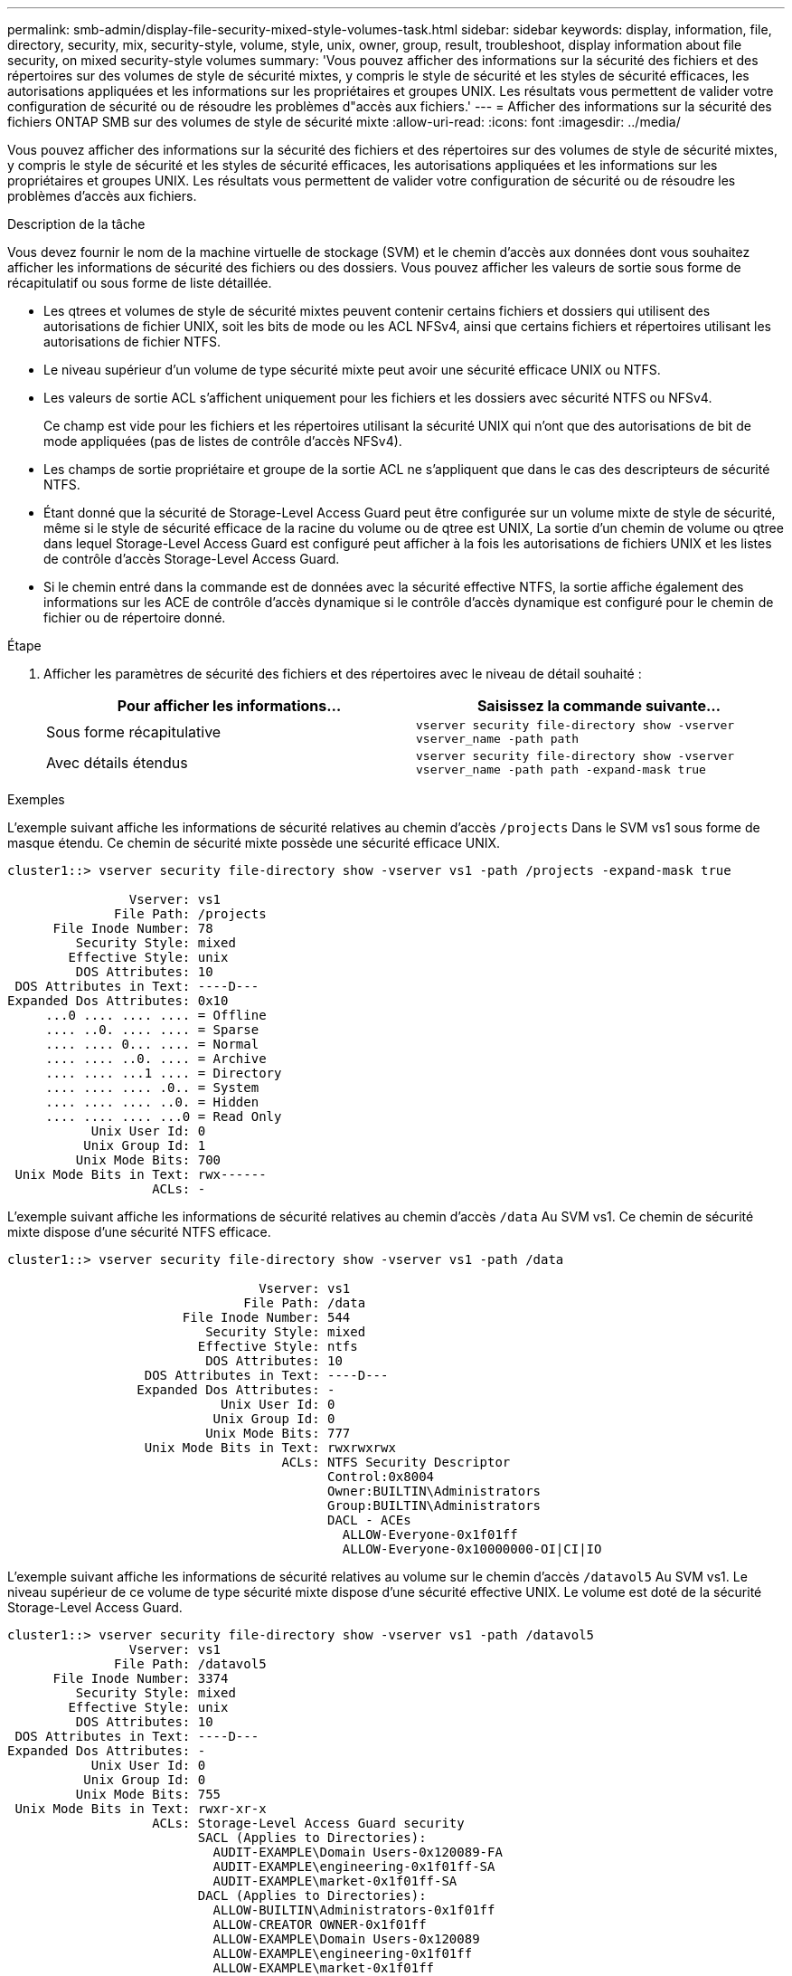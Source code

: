 ---
permalink: smb-admin/display-file-security-mixed-style-volumes-task.html 
sidebar: sidebar 
keywords: display, information, file, directory, security, mix, security-style, volume, style, unix, owner, group, result, troubleshoot, display information about file security, on mixed security-style volumes 
summary: 'Vous pouvez afficher des informations sur la sécurité des fichiers et des répertoires sur des volumes de style de sécurité mixtes, y compris le style de sécurité et les styles de sécurité efficaces, les autorisations appliquées et les informations sur les propriétaires et groupes UNIX. Les résultats vous permettent de valider votre configuration de sécurité ou de résoudre les problèmes d"accès aux fichiers.' 
---
= Afficher des informations sur la sécurité des fichiers ONTAP SMB sur des volumes de style de sécurité mixte
:allow-uri-read: 
:icons: font
:imagesdir: ../media/


[role="lead"]
Vous pouvez afficher des informations sur la sécurité des fichiers et des répertoires sur des volumes de style de sécurité mixtes, y compris le style de sécurité et les styles de sécurité efficaces, les autorisations appliquées et les informations sur les propriétaires et groupes UNIX. Les résultats vous permettent de valider votre configuration de sécurité ou de résoudre les problèmes d'accès aux fichiers.

.Description de la tâche
Vous devez fournir le nom de la machine virtuelle de stockage (SVM) et le chemin d'accès aux données dont vous souhaitez afficher les informations de sécurité des fichiers ou des dossiers. Vous pouvez afficher les valeurs de sortie sous forme de récapitulatif ou sous forme de liste détaillée.

* Les qtrees et volumes de style de sécurité mixtes peuvent contenir certains fichiers et dossiers qui utilisent des autorisations de fichier UNIX, soit les bits de mode ou les ACL NFSv4, ainsi que certains fichiers et répertoires utilisant les autorisations de fichier NTFS.
* Le niveau supérieur d'un volume de type sécurité mixte peut avoir une sécurité efficace UNIX ou NTFS.
* Les valeurs de sortie ACL s'affichent uniquement pour les fichiers et les dossiers avec sécurité NTFS ou NFSv4.
+
Ce champ est vide pour les fichiers et les répertoires utilisant la sécurité UNIX qui n'ont que des autorisations de bit de mode appliquées (pas de listes de contrôle d'accès NFSv4).

* Les champs de sortie propriétaire et groupe de la sortie ACL ne s'appliquent que dans le cas des descripteurs de sécurité NTFS.
* Étant donné que la sécurité de Storage-Level Access Guard peut être configurée sur un volume mixte de style de sécurité, même si le style de sécurité efficace de la racine du volume ou de qtree est UNIX, La sortie d'un chemin de volume ou qtree dans lequel Storage-Level Access Guard est configuré peut afficher à la fois les autorisations de fichiers UNIX et les listes de contrôle d'accès Storage-Level Access Guard.
* Si le chemin entré dans la commande est de données avec la sécurité effective NTFS, la sortie affiche également des informations sur les ACE de contrôle d'accès dynamique si le contrôle d'accès dynamique est configuré pour le chemin de fichier ou de répertoire donné.


.Étape
. Afficher les paramètres de sécurité des fichiers et des répertoires avec le niveau de détail souhaité :
+
|===
| Pour afficher les informations... | Saisissez la commande suivante... 


 a| 
Sous forme récapitulative
 a| 
`vserver security file-directory show -vserver vserver_name -path path`



 a| 
Avec détails étendus
 a| 
`vserver security file-directory show -vserver vserver_name -path path -expand-mask true`

|===


.Exemples
L'exemple suivant affiche les informations de sécurité relatives au chemin d'accès `/projects` Dans le SVM vs1 sous forme de masque étendu. Ce chemin de sécurité mixte possède une sécurité efficace UNIX.

[listing]
----
cluster1::> vserver security file-directory show -vserver vs1 -path /projects -expand-mask true

                Vserver: vs1
              File Path: /projects
      File Inode Number: 78
         Security Style: mixed
        Effective Style: unix
         DOS Attributes: 10
 DOS Attributes in Text: ----D---
Expanded Dos Attributes: 0x10
     ...0 .... .... .... = Offline
     .... ..0. .... .... = Sparse
     .... .... 0... .... = Normal
     .... .... ..0. .... = Archive
     .... .... ...1 .... = Directory
     .... .... .... .0.. = System
     .... .... .... ..0. = Hidden
     .... .... .... ...0 = Read Only
           Unix User Id: 0
          Unix Group Id: 1
         Unix Mode Bits: 700
 Unix Mode Bits in Text: rwx------
                   ACLs: -
----
L'exemple suivant affiche les informations de sécurité relatives au chemin d'accès `/data` Au SVM vs1. Ce chemin de sécurité mixte dispose d'une sécurité NTFS efficace.

[listing]
----
cluster1::> vserver security file-directory show -vserver vs1 -path /data

                                 Vserver: vs1
                               File Path: /data
                       File Inode Number: 544
                          Security Style: mixed
                         Effective Style: ntfs
                          DOS Attributes: 10
                  DOS Attributes in Text: ----D---
                 Expanded Dos Attributes: -
                            Unix User Id: 0
                           Unix Group Id: 0
                          Unix Mode Bits: 777
                  Unix Mode Bits in Text: rwxrwxrwx
                                    ACLs: NTFS Security Descriptor
                                          Control:0x8004
                                          Owner:BUILTIN\Administrators
                                          Group:BUILTIN\Administrators
                                          DACL - ACEs
                                            ALLOW-Everyone-0x1f01ff
                                            ALLOW-Everyone-0x10000000-OI|CI|IO
----
L'exemple suivant affiche les informations de sécurité relatives au volume sur le chemin d'accès `/datavol5` Au SVM vs1. Le niveau supérieur de ce volume de type sécurité mixte dispose d'une sécurité effective UNIX. Le volume est doté de la sécurité Storage-Level Access Guard.

[listing]
----
cluster1::> vserver security file-directory show -vserver vs1 -path /datavol5
                Vserver: vs1
              File Path: /datavol5
      File Inode Number: 3374
         Security Style: mixed
        Effective Style: unix
         DOS Attributes: 10
 DOS Attributes in Text: ----D---
Expanded Dos Attributes: -
           Unix User Id: 0
          Unix Group Id: 0
         Unix Mode Bits: 755
 Unix Mode Bits in Text: rwxr-xr-x
                   ACLs: Storage-Level Access Guard security
                         SACL (Applies to Directories):
                           AUDIT-EXAMPLE\Domain Users-0x120089-FA
                           AUDIT-EXAMPLE\engineering-0x1f01ff-SA
                           AUDIT-EXAMPLE\market-0x1f01ff-SA
                         DACL (Applies to Directories):
                           ALLOW-BUILTIN\Administrators-0x1f01ff
                           ALLOW-CREATOR OWNER-0x1f01ff
                           ALLOW-EXAMPLE\Domain Users-0x120089
                           ALLOW-EXAMPLE\engineering-0x1f01ff
                           ALLOW-EXAMPLE\market-0x1f01ff
                         SACL (Applies to Files):
                           AUDIT-EXAMPLE\Domain Users-0x120089-FA
                           AUDIT-EXAMPLE\engineering-0x1f01ff-SA
                           AUDIT-EXAMPLE\market-0x1f01ff-SA
                         DACL (Applies to Files):
                           ALLOW-BUILTIN\Administrators-0x1f01ff
                           ALLOW-CREATOR OWNER-0x1f01ff
                           ALLOW-EXAMPLE\Domain Users-0x120089
                           ALLOW-EXAMPLE\engineering-0x1f01ff
                           ALLOW-EXAMPLE\market-0x1f01ff
----
.Informations associées
xref:display-file-security-ntfs-style-volumes-task.adoc[Affichage d'informations sur la sécurité des fichiers sur les volumes de style de sécurité NTFS]

xref:display-file-security-unix-style-volumes-task.adoc[Affichage d'informations sur la sécurité des fichiers sur des volumes de style de sécurité UNIX]

